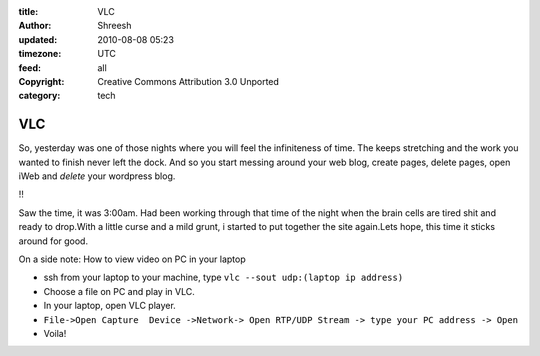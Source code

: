 :title: VLC
:author: Shreesh
:updated: 2010-08-08 05:23
:timezone: UTC
:feed: all
:copyright: Creative Commons Attribution 3.0 Unported
:category: tech

VLC
---------

So, yesterday was one of those nights where you will feel the
infiniteness of time. The keeps stretching and the work you wanted to
finish never left the dock. And so you start messing around your web
blog, create pages, delete pages, open iWeb and *delete* your wordpress
blog.

!!

Saw the time, it was 3:00am. Had been working through that time of the
night when the brain cells are tired shit and ready to drop.With a
little curse and a mild grunt, i started to put together the site
again.Lets hope, this time it sticks around for good.

On a side note: How to view video on PC in your laptop

-  ssh from your laptop to your machine, type ``vlc --sout udp:(laptop ip address)``
-  Choose a file on PC and play in VLC.
-  In your laptop, open VLC player.
-  ``File->Open Capture  Device ->Network-> Open RTP/UDP Stream -> type your PC address -> Open``
-  Voila!



